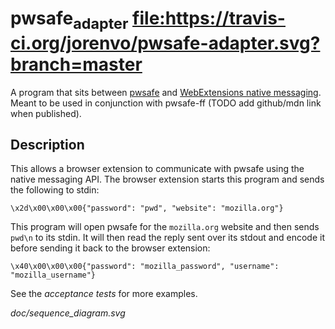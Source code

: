 * pwsafe_adapter [[https://travis-ci.org/jorenvo/pwsafe-adapter][file:https://travis-ci.org/jorenvo/pwsafe-adapter.svg?branch=master]]
A program that sits between [[https://github.com/nsd20463/pwsafe][pwsafe]] and [[https://developer.mozilla.org/en-US/Add-ons/WebExtensions/Native_messaging][WebExtensions native
messaging]]. Meant to be used in conjunction with pwsafe-ff (TODO add
github/mdn link when published).
** Description
This allows a browser extension to communicate with pwsafe using the
native messaging API. The browser extension starts this program and
sends the following to stdin:

#+BEGIN_EXAMPLE
\x2d\x00\x00\x00{"password": "pwd", "website": "mozilla.org"}
#+END_EXAMPLE

This program will open pwsafe for the =mozilla.org= website and then
sends =pwd\n= to its stdin. It will then read the reply sent over its
stdout and encode it before sending it back to the browser extension:

#+BEGIN_EXAMPLE
\x40\x00\x00\x00{"password": "mozilla_password", "username": "mozilla_username"}
#+END_EXAMPLE

See the [[tests/acceptance_tests.sh][acceptance tests]] for more examples.

[[doc/sequence_diagram.svg]]
